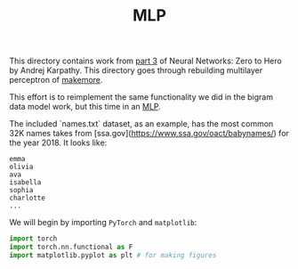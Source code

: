 #+TITLE: MLP
#+PROPERTY: header-args:jupyter-python :session mlp
#+PROPERTY: header-args:jupyter-python+ :async yes
#+PROPERTY: header-args:jupyter-python+ :tangle mlp.py
#+PROPERTY: header-args:jupyter-python+ :results raw drawer
#+PROPERTY: header-args:jupyter-python+ :shebang "#!/usr/bin/env python"

This directory contains work from [[https://www.youtube.com/watch?v=TCH_1BHY58I&list=PLAqhIrjkxbuWI23v9cThsA9GvCAUhRvKZ&index=4][part 3]] of Neural Networks: Zero to Hero by
Andrej Karpathy. This directory goes through rebuilding multilayer perceptron of
[[https://github.com/karpathy/makemore][makemore]].

This effort is to reimplement the same functionality we did in the bigram data
model work, but this time in an [[https://www.jmlr.org/papers/volume3/bengio03a/bengio03a.pdf][MLP]].

#+begin_src jupyter-python :results none :exports none
  # This file was generated from the code blocks in ./README.org.
#+end_src

The included `names.txt` dataset, as an example, has the most common 32K names
takes from [ssa.gov](https://www.ssa.gov/oact/babynames/) for the year 2018. It
looks like:
#+begin_example
emma
olivia
ava
isabella
sophia
charlotte
...
#+end_example

We will begin by importing ~PyTorch~ and ~matplotlib~:
#+begin_src jupyter-python :results none
  import torch
  import torch.nn.functional as F
  import matplotlib.pyplot as plt # for making figures
#+end_src

# Local Variables:
# org-image-actual-width: (1024)
# End:

